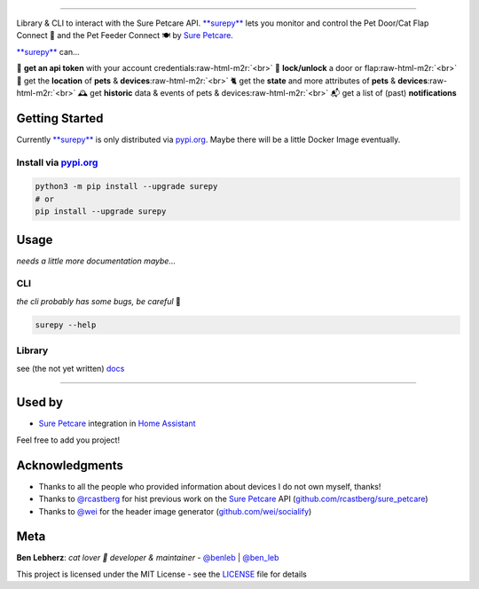 .. role:: raw-html-m2r(raw)
   :format: html



.. image:: https://socialify.git.ci/benleb/surepy/image?description=1&descriptionEditable=Library%20%26%20CLI%20to%20interact%20with%20the%20Sure%20Petcare%20API%20to%20monitor%20and%20control%20the%20Sure%20Petcare%20Pet%20Door%2FCat%20Flap%20Connect%20%F0%9F%9A%AA%20and%20the%20Pet%20Feeder%20Connect%20%F0%9F%8D%BD&font=KoHo&forks=1&language=1&logo=https%3A%2F%2Femojipedia-us.s3.dualstack.us-west-1.amazonaws.com%2Fthumbs%2F240%2Fapple%2F237%2Fpaw-prints_1f43e.png&pulls=1&stargazers=1
   :target: https://github.com/benleb/surepy
   :alt: surepy

=========================================================================================================================================================================================================================================================================================================================================================================================================================================================================================================================================================================

Library & CLI to interact with the Sure Petcare API. `\ **surepy** <https://github.com/benleb/surepy>`_ lets you monitor and control the Pet Door/Cat Flap Connect 🚪 and the Pet Feeder Connect 🍽 by `Sure Petcare <https://www.surepetcare.com>`_.

`\ **surepy** <https://github.com/benleb/surepy>`_ can...

🔑 **get an api token** with your account credentials\ :raw-html-m2r:`<br>`
🚪 **lock/unlock** a door or flap\ :raw-html-m2r:`<br>`
🐾 get the **location** of **pets** & **devices**\ :raw-html-m2r:`<br>`
🐈 get the **state** and more attributes of **pets** & **devices**\ :raw-html-m2r:`<br>`
🕰️ get **historic** data & events of pets & devices\ :raw-html-m2r:`<br>`
📬 get a list of (past) **notifications**  


.. raw:: html

   <!-- > **ToC ·** [Getting Started](#getting-started) · [Usage](#usage)· [Used by](#used-by) · [Acknowledgements](#acknowledgements) **·** [Meta](#meta) -->



Getting Started
---------------

Currently `\ **surepy** <https://github.com/benleb/surepy>`_ is only distributed via `pypi.org <https://pypi.org>`_. Maybe there will be a little Docker Image eventually.

Install via `pypi.org <https://pypi.org>`_
^^^^^^^^^^^^^^^^^^^^^^^^^^^^^^^^^^^^^^^^^^^^^^

.. code-block:: bash

   python3 -m pip install --upgrade surepy
   # or
   pip install --upgrade surepy

Usage
-----

*needs a little more documentation maybe...*

CLI
^^^

*the cli probably has some bugs, be careful* 🐾

.. code-block:: bash

   surepy --help

Library
^^^^^^^

see (the not yet written) `docs <https://surepy.readthedocs.io/en/latest/>`_

----

Used by
-------


* `Sure Petcare <https://www.home-assistant.io/integrations/surepetcare/>`_ integration in `Home Assistant <https://www.home-assistant.io/>`_

Feel free to add you project!

Acknowledgments
---------------


* Thanks to all the people who provided information about devices I do not own myself, thanks!
* Thanks to `@rcastberg <https://github.com/rcastberg>`_ for hist previous work on the `Sure Petcare <https://www.surepetcare.com>`_ API (\ `github.com/rcastberg/sure_petcare <https://github.com/rcastberg/sure_petcare>`_\ )
* Thanks to `@wei <https://github.com/wei>`_ for the  header image generator (\ `github.com/wei/socialify <https://github.com/wei/socialify>`_\ )

Meta
----

**Ben Lebherz**\ : *cat lover 🐾 developer & maintainer* - `@benleb <https://github.com/benleb>`_ | `@ben_leb <https://twitter.com/ben_leb>`_


.. raw:: html

   <!-- See also the list of [contributors](CONTRIBUTORS) who participated in this project. -->



This project is licensed under the MIT License - see the `LICENSE <LICENSE>`_ file for details

